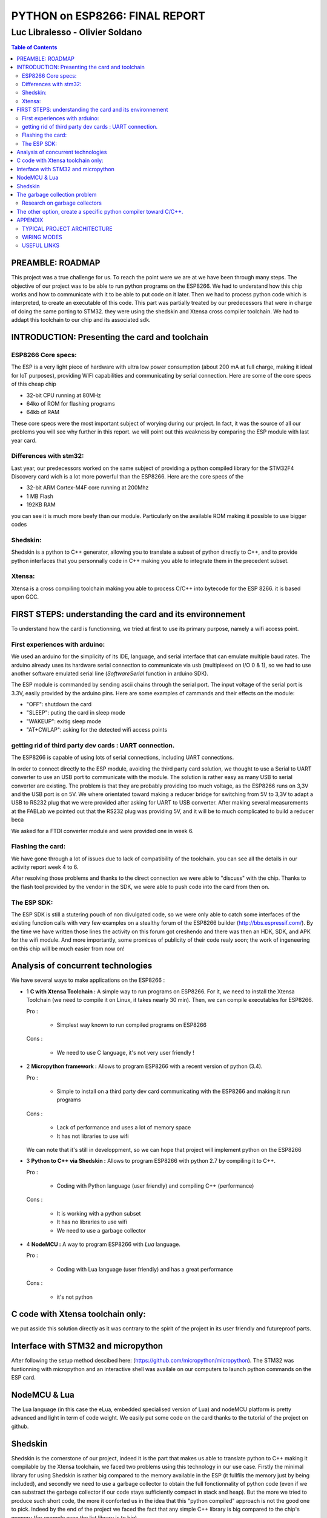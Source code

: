 
===============================
PYTHON on ESP8266: FINAL REPORT
===============================

--------------------------------
Luc Libralesso - Olivier Soldano
--------------------------------

.. contents:: Table of Contents
	:depth: 2

PREAMBLE: ROADMAP
=================

This project was a true challenge for us. To reach the point were we are at
we have been through many steps.
The objective of our project was to be able to run python programs on the ESP8266.
We had to understand how this chip works and how to communicate with it to be able to
put code on it later. 
Then we had to process python code which is interpreted, to create an executable of this code.
This part was partially treated by our predecessors that were in charge of doing the same porting
to STM32. they were using the shedskin and Xtensa cross compiler toolchain.
We had to addapt this toolchain to our chip and its associated sdk.


INTRODUCTION: Presenting the card and toolchain
===============================================

ESP8266 Core specs:
-------------------

The ESP is a very light piece of hardware with ultra low power consumption
(about 200 mA at full charge, making it ideal for IoT purposes), providing
WIFI capabilities and communicating by serial connection.
Here are some of the core specs of this cheap chip

- 32-bit CPU running at 80MHz
- 64ko of ROM for flashing programs
- 64kb of RAM


These core specs were the most important subject of worying during our project.
In fact, it was the source of all our problems you will see why further in this report.
we will point out this weakness by comparing the ESP module with last year card.

Differences with stm32:
-----------------------

Last year, our predecessors worked on the same subject of providing a python
compiled library for the STM32F4 Discovery card wich is a lot more powerful than
the ESP8266. Here are the core specs of the 
	
- 32-bit ARM Cortex-M4F core running at 200Mhz
- 1 MB Flash
- 192KB RAM
	
you can see it is much more beefy than our module. Particularly on the available ROM
making it possible to use bigger codes 

Shedskin:
---------

Shedskin is a python to C++ generator, allowing you to translate a subset
of python directly to C++, and to provide python interfaces that you personnally
code in C++ making you able to integrate them in the precedent subset.

Xtensa:
-------
Xtensa is a cross compiling toolchain making you able to process C/C++
into bytecode for the ESP 8266. it is based upon GCC.


FIRST STEPS: understanding the card and its environnement
=========================================================

To understand how the card is functionning, we tried at first to use its primary
purpose, namely a wifi access point.

First experiences with arduino:
-------------------------------

We used an arduino for the simplicity of its IDE, language, and serial interface
that can emulate multiple baud rates.
The arduino already uses its hardware serial connection to communicate
via usb (multiplexed on I/O 0 & 1), so we had to use another software emulated
serial line (*SoftwareSerial* function in arduino SDK).

The ESP module is commanded by sending ascii chains through the serial port.
The input voltage of the serial port is 3.3V, easily provided by the arduino pins.
Here are some examples of cammands and their effects on the module:

- "OFF": shutdown the card
- "SLEEP": puting the card in sleep mode
- "WAKEUP": exitig sleep mode
- "AT+CWLAP": asking for the detected wifi access points

getting rid of third party dev cards : UART connection.
-------------------------------------------------------

The ESP8266 is capable of using lots of serial connections, including
UART connections.

In order to connect directly to the ESP module, avoiding the third party
card solution, we thought to use a Serial to UART converter to use an USB
port to communicate with the module.
The solution is rather easy as many USB to serial converter are existing.
The problem is that they are probably providing too much voltage, as the
ESP8266 runs on 3,3V and the USB port is on 5V.
We where orientated toward making a reducer bridge for switching from 5V
to 3,3V to adapt a USB to RS232 plug that we were provided after asking 
for UART to USB converter. After making several measurements at the FABLab
we pointed out that the RS232 plug was providing 5V, and it will be to
much complicated to build a reducer beca
	

We asked for a FTDI converter module and were provided one in week 6. 

Flashing the card:
------------------

We have gone through a lot of issues due to lack of compatibility of the toolchain.
you can see all the details in our activity report week 4 to 6.

After resolving those problems and thanks to the direct connection we were able to "discuss" with
the chip. Thanks to the flash tool provided by the vendor in the SDK,
we were able to push code into the card from then on.

The ESP SDK:
------------

The ESP SDK is still a stutering pouch of non divulgated code, so we were
only able to catch some interfaces of the existing function calls with very
few examples on a stealthy forum of the ESP8266 builder (http://bbs.espressif.com/).
By the time we have written those lines the activity on this forum got 
creshendo and there was then an HDK, SDK, and APK for the wifi module.
And more importantly, some promices of publicity of their code realy soon;
the work of ingeneering on this chip will be much easier from now on!
 
 
Analysis of concurrent technologies
===================================


We have several ways to make applications on the ESP8266 :


- 1 **C with Xtensa Toolchain :** A simple way to run programs on ESP8266.
  For it, we need to install the Xtensa Toolchain (we need to compile it on
  Linux, it takes nearly 30 min). Then, we can compile executables for ESP8266.
 
  Pro :
  
   - Simplest way known to run compiled programs on ESP8266

  Cons :

   - We need to use C language, it's not very user friendly !



- 2 **Micropython framework :** Allows to program ESP8266 with a recent
  version of python (3.4).

  Pro :
   
   - Simple to install on a third party dev card communicating with the ESP8266
     and making it run programs

  Cons :
   
   - Lack of performance and uses a lot of memory space
   - It has not libraries to use wifi

  We can note that it's still in developpment, so we can hope that project
  will implement python on the ESP8266


- 3 **Python to C++ via Shedskin :** Allows to program ESP8266 with python 2.7
  by compiling it to C++.

  Pro :
   
   - Coding with Python language (user friendly) and compiling C++ (performance)

  Cons :
   
   - It is working with a python subset
   - It has no libraries to use wifi
   - We need to use a garbage collector

- 4 **NodeMCU :** A way to program ESP8266 with *Lua* language.

  Pro :
   
   - Coding with Lua language (user friendly) and has a great performance 

  Cons :

   - it's not python
  
  
C code with Xtensa toolchain only:
==================================

we put asside this solution directly as it was contrary to the spirit of
the project in its user friendly and futureproof parts.  
    
Interface with STM32 and micropython
====================================

After following the setup method descibed here: (https://github.com/micropython/micropython).
The STM32 was funtionning with micropython and an interactive shell was availale
on our computers to launch python commands on the ESP card.


NodeMCU & Lua
=============

The Lua language (in this case the eLua, embedded specialised version of Lua)
and nodeMCU platform is pretty advanced and light in term of code weight.
We easily put some code on the card thanks to the tutorial of the project
on github.


Shedskin
========

Shedskin is the cornerstone of our project, indeed it is the part that
makes us able to translate python to C++ making it compilable by the Xtensa
toolchain, we faced two problems using this technology in our use case.
Firstly the minimal library for using Shedskin is rather big compared to
the memory available in the ESP (it fullfils the memory just by being included),
and secondly we need to use a garbage collector to obtain the full fonctionnality
of python code (even if we can substract the garbage collector if our code
stays sufficiently compact in stack and heap).
But the more we tried to produce such short code, the more it conforted us
in the idea that this "python compiled" approach is not the good one to pick.
Indeed by the end of the project we faced the fact that any simple C++ library
is big compared to the chip's memory (for example even the list library is to big).



The garbage collection problem
==============================

Research on garbage collectors
------------------------------

One of the problems of compiling python to C++ is that whereas python,
C++ has no garbage collector (GC) and has to allocate (and deallocate) memory
manually.
Such problematics cannot be resolved throught compilation as the termination
problem isn't solvable - we can't decide when a variable won't be referenced
ever again just by 'reading' the source code - so we decided to search how to implement
a system of inbeded garbage collecting for our code.

We first reached the cheney algorithm in an idea of speed performance and a real time aproach.
This algorithm is a prototype of all the tracing algorithms we found further,
it consists in evaluating the memory links in the heap of the program,
when the heap does not references a zone anymore it automatically deallocate this zone.
The cheney algorithm works by splitting the free space in the stack into
two equal parts. The memory allocation begins in one of them, when it's 
nearly full or when the GC is forced, the GC evaluates the memory links
and when one is found a copy of the referenced memory zone is made to the
second part of the memory which is void. After evaluating all the current
stack, the active part is cleaned and the second becomes active. 
One advantage of this algorithm is that by copying the memory we can avoid
memory fragmentation but a substential amount of memory is needed in the 
first place.
With the ESP8266 we cannot afford this expense in memory as we only have
64kB of RAM and ROM inbound.

We do have to use another algorithm of garbage collecting if we want to use C++ **in fine**, 
but still a tracing algorithm, reference counting algorithms are not viable
for our project for the same memory reasons as the cheney algorithm 
(each object generates another of constant size). Moreover these algorithms
need atomicity.

The second problem we faced is the real time factor.
Indeed this platform has to manage real time actions such as any interuption
for garbage collecting will impact performance, and cause errors in transfers.

We stumbled upon a method of garbage collecting that does not necessitates
the interuption of activity, the *compile-time* garbage collecting.
we read a thesis on this subject adapted to the mercury language wich is
a pure declarative logical language.
This language is way more strict and hard to handle than python, and in the
scope of end user programing it is impossible to propose such a language.

Throughout this research, we asserted that we must find another way to handle the memory,
maybe by dropping the idea of using python and C++ and switch to another
language who will be able to generate code directly runable without garbage
collecting (Lua via nodemcu).

After discussing the subject with the project responsible we kept on
trying to implement python on the wifi module in spite of the limitations
we brought up with our analysis, for python is the most widespread.



The other option, create a specific python compiler toward C/C++.
=================================================================

we use The python parsing module to implement a python to C++ translator.
With this method, we can closely control what we add in the generated code.
We also choose to implement the python features we want to use in the generated
programs.

We also use the ASTOptimizer python package that makes some optimizations in
the AST to simplify output code.

.. figure:: ex_tree.png
	:width: 500 px
	
	AST of our exemple python program
	
This part can translate the following python program :

.. code:: python

	i = 0
	while True:
		esp.gpio2_toggle()
		if i%16 < 10+2:
			esp.wait(100)
		else:
			esp.wait(500)
		i += 1


into the C++ program :

.. code:: c++

	#include <vector>
	#include "syscall.h"
	#include "interface.h"
	
	int main()
	{
	    int i = 0;
	    while (1) {
	        GPIO2_TOGGLE();
	        if (i % 16 < 12) {
	            WAIT(100);
	        } else {
	            WAIT(500);
	        }
	        i += 1;
	    }
	    return 0;
	}


We use the *indent* command to indent the output code. We used the 
following options : *indent -kr -nut -ts4*


The following Nodes are implemented :

- ast.Assign
- ast.If
- ast.For
- ast.Name
- ast.List
- ast.Tuple
- ast.Subscript
- ast.Index
- ast.Expr
- ast.Num
- ast.While
- ast.Compare
- ast.BinOp
- ast.AugAssign
- ast.Attribute
- ast.Call for modules

APPENDIX
========

TYPICAL PROJECT ARCHITECTURE
----------------------------

.. figure:: file_architecture.png
	:width: 500 px
	
	File architecture of our project


WIRING MODES
------------

.. figure:: run.png
	:width: 500 px
	
	Run mode for the ESP8266


.. figure:: flash.png
	:width: 500 px
	
	Flash mode for the ESP8266

USEFUL LINKS
------------
	
-	technical monitoring & watch: (chip provider's forum, partly in chinese) http://bbs.espressif.com/ 
-	reStructuredText for the text layout (similar to Markdown) (http://docutils.sourceforge.net/rst.html)
-	Fritzing for the electronic schemes (http://fritzing.org/home/)
-	Bounding ESP8266 and arduino : http://www.seeedstudio.com/wiki/WiFi_Serial_Transceiver_Module
-	ESP8266 documentation : https://nurdspace.nl/ESP8266
-	example with a moisture sensor added : http://zeflo.com/2014/esp8266-weather-display/
-	Video tutorial for starting the ESP8266 : https://www.youtube.com/watch?v=9QZkCQSHnko
-	More info on micropython + STM32: https://github.com/pfalcon/esp-open-sdk
-	https://www.youtube.com/watch?v=qU76yWHeQuw
-	https://www.youtube.com/watch?v=uznq8W9sOKQ
-	http://www.instructables.com/id/Using-the-ESP8266-module/
-	http://hackaday.com/tag/esp8266/
-	ESP8266 Community Forum : https://github.com/esp8266
-	http://harizanov.com/2014/11/esp8266-powered-web-server-led-control-dht22-temperaturehumidity-sensor-reading/
-  http://gpio.kaltpost.de/?p=2082
-  https://en.wikipedia.org/wiki/Garbage_collection_%28computer_science%29
-  http://mercurylang.org/documentation/papers/CW2004_03_mazur.pdf
-  http://courses.cs.washington.edu/courses/csep521/07wi/prj/rick.pdf
-  http://spin.atomicobject.com/2014/09/03/visualizing-garbage-collection-algorithms/
-	http://rayshobby.net/first-impression-on-the-esp8266-serial-to-wifi-module/
-	https://www.youtube.com/watch?v=pWo-ErpVZC4
-	https://github.com/nodemcu/nodemcu-firmware
-	http://hackaday.com/2014/12/08/compiling-your-own-programs-for-the-esp8266/
-  http://41j.com/blog/2015/01/esp8266-writing-internal-flash-basic-keyvalue-store/
-  https://github.com/nekromant/esp8266-frankenstein
-  https://github.com/esp8266/esp8266-wiki/wiki/Memory-Map
-  https://github.com/esp8266/esp8266-wiki/wiki/Toolchain
-	(shedskin documentation) https://code.google.com/p/shedskin/wiki/docs
-  http://www.google.fr/url?sa=t&rct=j&q=&esrc=s&source=web&cd=2&cad=rja&uact=8&ved=0CCsQFjAB&url=http%3A%2F%2Fesp8266.ru%2Fdownload%2Fesp8266-doc%2FESP8266_IoT_SDK_Programming%2520Guide_v0.9.1.pdf&ei=PLLgVJPyHMn0UOe-guAH&usg=AFQjCNEIYfRg5wNXwpyPy6dE4JyJ3JXCTw&sig2=Bfd64QeuhP8WIyXGnVnZNA&bvm=bv.85970519,d.d24
-  https://github.com/nodemcu/nodemcu-firmware/wiki/nodemcu_api_en
-	https://github.com/leon-anavi/esp-hello-world : Link with a simple serial
-  https://pypi.python.org/pypi/astmonkey/0.1.1
-  https://bitbucket.org/haypo/astoptimizer
-  https://code.google.com/p/shedskin/wiki/docs#Compiling_a_Stand-Alone_Program
    







